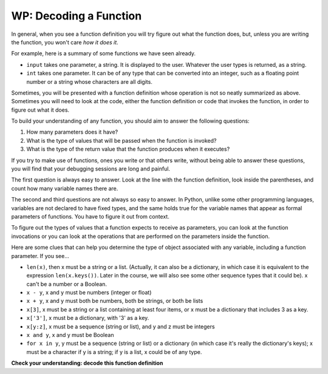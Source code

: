 ..  Copyright (C)  Brad Miller, David Ranum, Jeffrey Elkner, Peter Wentworth, Allen B. Downey, Chris
    Meyers, and Dario Mitchell.  Permission is granted to copy, distribute
    and/or modify this document under the terms of the GNU Free Documentation
    License, Version 1.3 or any later version published by the Free Software
    Foundation; with Invariant Sections being Forward, Prefaces, and
    Contributor List, no Front-Cover Texts, and no Back-Cover Texts.  A copy of
    the license is included in the section entitled "GNU Free Documentation
    License".

.. qnum::
   :prefix: UFunc-1-
   :start: 1

WP: Decoding a Function
-----------------------

In general, when you see a function definition you will try figure out what the function does, but, 
unless you are writing the function, you won't care *how it does it*. 

For example, here is a summary of some functions we have seen already.

* ``input`` takes one parameter, a string. It is displayed to the user.
  Whatever the user types is returned, as a string.

* ``int`` takes one parameter. It can be of any type that can be converted
  into an integer, such as a floating point number or a string whose characters
  are all digits.

Sometimes, you will be presented with a function definition whose operation is not so neatly summarized 
as above. Sometimes you will need to look at the code, either the function definition or code that 
invokes the function, in order to figure out what it does. 

To build your understanding of any function, you should aim to answer the following questions:

1. How many parameters does it have? 

#. What is the type of values that will be passed when the function is
   invoked? 

#. What is the type of the return value that the function produces when it
   executes?

If you try to make use of functions, ones you write or that others write, without being able to answer 
these questions, you will find that your debugging sessions are long and painful. 

The first question is always easy to answer. Look at the line with the function definition, look inside 
the parentheses, and count how many variable names there are.

The second and third questions are not always so easy to answer. In Python, unlike some other programming 
languages, variables are not declared to have fixed types, and the same holds true for the variable names 
that appear as formal parameters of functions. You have to figure it out from context.

To figure out the types of values that a function expects to receive as parameters, you can look at the 
function invocations or you can look at the operations that are performed on the parameters inside the function.

Here are some clues that can help you determine the type of object associated with any variable, including a 
function parameter. If you see...

* ``len(x)``, then x must be a string or a list. (Actually, it can also be a
  dictionary, in which case it is equivalent to the expression
  ``len(x.keys())``. Later in the course, we will also see some other sequence
  types that it could be). x can't be a number or a Boolean. 
* ``x - y``, x and y must be numbers (integer or float)
* ``x + y``, x and y must both be numbers, both be strings, or both be lists
* ``x[3]``, x must be a string or a list containing at least four items, or x
  must be a dictionary that includes 3 as a key.
* ``x['3']``, x must be a dictionary, with '3' as a key.
* ``x[y:z]``, x must be a sequence (string or list), and y and z must be
  integers
* ``x and y``, x and y must be Boolean
* ``for x in y``, y must be a sequence (string or list) or a dictionary (in which case it's really the dictionary's keys); x must be a character
  if y is a string; if y is a list, x could be of any type.

**Check your understanding: decode this function definition**

.. mchoice:: question200_1_1
   :answer_a: 0
   :answer_b: 1
   :answer_c: 2
   :answer_d: 3
   :answer_e: Can't tell
   :correct: d
   :feedback_a: Count the number of variable names inside the parenetheses on line 1.
   :feedback_b: Count the number of variable names inside the parenetheses on line 1.
   :feedback_c: Count the number of variable names inside the parenetheses on line 1.
   :feedback_d: x, y, and z.
   :feedback_e: You can tell by looking inside the parentheses on line 1. Each variable name is separated by a comma.
   :practice: T

   How many parameters does function cyu3 take?

   .. code-block:: python

      def cyu3(x, y, z):
         if x - y > 0:
            return y -2
         else:
            z.append(y)
            return x + 3
         
.. mchoice:: question200_1_2
   :multiple_answers:
   :answer_a: integer
   :answer_b: float
   :answer_c: list
   :answer_d: string
   :answer_e: Can't tell
   :correct: a,b
   :feedback_a: x - y, y-2, and x+3 can all be performed on integers.
   :feedback_b: x - y, y-2, and x+3 can all be performed on floats.
   :feedback_c: x - y, y-2, and x+3 can't be performed on lists.
   :feedback_d: x - y and y-2 can't be performed on strings.
   :feedback_e: You can tell from some of the operations that are performed on them.
   :practice: T

   What are the possible types of variables x and y?

   .. code-block:: python

      def cyu3(x, y, z):
         if x - y > 0:
            return y -2
         else:
            z.append(y)
            return x + 3
         
.. mchoice:: question200_1_3
   :multiple_answers:
   :answer_a: integer
   :answer_b: float
   :answer_c: list
   :answer_d: string
   :answer_e: Can't tell
   :correct: c
   :feedback_a: append can't be performed on integers.
   :feedback_b: append can't be performed on floats.
   :feedback_c: append can be performed on lists.
   :feedback_d: append can't be performed on strings.
   :feedback_e: You can tell from some of the operations that are performed on it.
   :practice: T

   What are the possible types of variable z?

   .. code-block:: python

      def cyu3(x, y, z):
         if x - y > 0:
            return y -2
         else:
            z.append(y)
            return x + 3

.. mchoice:: df_question200_1_3
   :multiple_answers:
   :answer_a: integer
   :answer_b: float
   :answer_c: list
   :answer_d: string
   :answer_e: Can't tell
   :correct: a,b
   :feedback_a: y-2 or  x+3 could produce an integer.
   :feedback_b: y-2 or  x+3 could produce a float.
   :feedback_c: y-2 or  x+3 can't produce a list.
   :feedback_d: neither y-2 or  x+3 could produce a string.
   :feedback_e: You can tell from the expressions that follow the word return.
   :practice: T

   What are the possible types of the return value from cyu3?

   .. code-block:: python

      def cyu3(x, y, z):
         if x - y > 0:
            return y -2
         else:
            z.append(y)
            return x + 3
